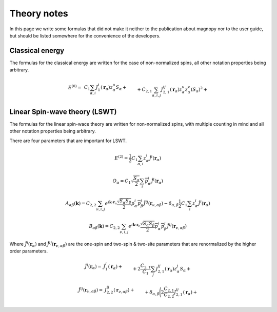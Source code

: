 .. _development_theory-notes:

************
Theory notes
************

In this page we write some formulas that did not make it neither to the publication
about magnopy nor to the user guide, but should be listed somewhere for the convenience
of the developers.


Classical energy
================

The formulas for the classical energy are written for the case of non-normalized spins,
all other notation properties being arbitrary.

.. math::
    E^{(0)}
    =&
    \,C_1
    \sum_{\alpha, i}
    J_1^i(\boldsymbol{r}_{\alpha})
        z^u_{\alpha}
    S_{\alpha}
    +\\&+
    C_{2,1}
    \sum_{\alpha, i,j}
    J_{2,1}^{ij}(\boldsymbol{r}_{\alpha})
        z^u_{\alpha}
        z^v_{\alpha}
        (S_{\alpha})^2
    +\\&+
    C_{2,2}
    \sum_{\substack{\alpha, \beta, \nu, \\ i,j}}
    J_{2,2}^{ij}(\boldsymbol{r}_{\nu,\alpha\beta})
        z^u_{\alpha}
        z^j_{\beta}
        S_{\alpha}
        S_{\beta}
    +\\&+
    C_{3, 1}
    \sum_{\substack{\alpha, \\ i, j, u}}
    J^{iju}_{3, 1}(\boldsymbol{r}_{\alpha})
        z^i_{\alpha}
        z^j_{\alpha}
        z^u_{\alpha}
        (S_{\alpha})^3
    +\\&+
    C_{3, 2}
    \sum_{\substack{\alpha, \beta, \nu, \\ i, j, u}}
    J^{iju}_{3, 2}(\boldsymbol{r}_{\nu,\alpha\beta})
        z^i_{\alpha}
        z^j_{\alpha}
        z^u_{\beta}
        (S_{\alpha})^2
        S_{\beta}
    +\\&+
    C_{3, 3}
    \sum_{\substack{\alpha, \beta, \gamma, \\ \nu, \lambda, \\ i, j, u}}
    J^{iju}_{3, 3}(\boldsymbol{r}_{\nu,\alpha\beta}, \boldsymbol{r}_{\lambda,\alpha\gamma})
        z^i_{\alpha}
        z^j_{\beta}
        z^u_{\gamma}
        S_{\alpha}
        S_{\beta}
        S_{\gamma}
    +\\&+
    C_{4, 1}
    \sum_{\substack{\alpha, \\ i, j, u, v}}
    J_{4, 1}^{ijuv}(\boldsymbol{r}_{\alpha})
        z^i_{\alpha}
        z^j_{\alpha}
        z^u_{\alpha}
        z^v_{\alpha}
        (S_{\alpha})^4
    +\\&+
    C_{4, 2, 1}
    \sum_{\substack{\alpha, \beta, \nu, \\ i, j, u, v}}
    J_{4, 2, 1}^{ijuv}(\boldsymbol{r}_{\nu,\alpha\beta})
        z^i_{\alpha}
        z^j_{\alpha}
        z^u_{\alpha}
        z^v_{\beta}
        (S_{\alpha})^3
        S_{\beta}
    +\\&+
    C_{4, 2, 2}
    \sum_{\substack{\alpha, \beta, \nu, \\ i, j, u, v}}
    J_{4, 2, 2}^{ijuv}(\boldsymbol{r}_{\nu,\alpha\beta})
        z^i_{\alpha}
        z^j_{\alpha}
        z^u_{\beta}
        z^v_{\beta}
        (S_{\alpha})^2
        (S_{\beta})^2
    +\\&+
    C_{4, 3}
    \sum_{\substack{\alpha, \beta, \gamma, \\ \nu, \lambda, \\ i, j, u, v}}
    J_{4, 3}^{ijuv}(\boldsymbol{r}_{\nu,\alpha\beta}, \boldsymbol{r}_{\lambda,\alpha\gamma})
        z^i_{\alpha}
        z^j_{\alpha}
        z^u_{\beta}
        z^v_{\gamma}
        (S_{\alpha})^2
        S_{\beta}
        S_{\gamma}
    +\\&+
    C_{4, 4}
    \sum_{\substack{\alpha, \beta, \gamma, \varepsilon, \nu, \lambda, \rho, \\ \\ i, j, u, v}}
    J_{4, 4}^{ijuv}(\boldsymbol{r}_{\nu,\alpha\beta}, \boldsymbol{r}_{\lambda,\alpha\gamma}, \boldsymbol{r}_{\rho,\alpha\varepsilon})
        z^i_{\alpha}
        z^j_{\beta}
        z^u_{\gamma}
        z^v_{\varepsilon}
        S_{\alpha}
        S_{\beta}
        S_{\gamma}
        S_{\varepsilon}


Linear Spin-wave theory (LSWT)
==============================

The formulas for the linear spin-wace theory are written for non-normalized spins,
with multiple counting in mind and all other notation properties being arbitrary.

There are four parameters that are important for LSWT.

.. math::

    E^{(2)}
    =
    \dfrac{1}{2}
    C_1
    \sum_{\alpha, i}
    z^i_{\alpha}
    \tilde{J}^i(\boldsymbol{r}_{\alpha})

.. math::

    O_{\alpha}
    =
    C_1
    \sqrt{\dfrac{S_{\alpha}}{2}}
    \sum_{i}
    \overline{p^i_{\alpha}}
    \tilde{J}^i(\boldsymbol{r}_{\alpha})

.. math::

    A_{\alpha\beta}(\boldsymbol{k})
    =
    C_{2,2}
    \sum_{\nu, i, j}
    e^{i\boldsymbol{k}\cdot\boldsymbol{r}_{\nu}}
    \dfrac{\sqrt{S_{\alpha}S_{\beta}}}{2}
    p^i_{\alpha}
    \overline{p^j_{\beta}}
    \tilde{J}^{ij}(\boldsymbol{r}_{\nu,\alpha\beta})
    -
    \delta_{\alpha,\beta}
    \dfrac{1}{2}
     C_1
    \sum_{i}
    z^i_{\alpha}
    \tilde{J}^i(\boldsymbol{r}_{\alpha})

.. math::

    B_{\alpha\beta}(\boldsymbol{k})
    =
    C_{2,2}
    \sum_{\nu, i, j}
    e^{i\boldsymbol{k}\cdot\boldsymbol{r}_{\nu}}
    \dfrac{\sqrt{S_{\alpha}S_{\beta}}}{2}
    \overline{p^i_{\alpha}}
    \overline{p^j_{\beta}}
    \tilde{J}^{ij}(\boldsymbol{r}_{\nu,\alpha\beta})

Where :math:`\tilde{J}^i(\boldsymbol{r}_{\alpha})` and
:math:`\tilde{J}^{ij}(\boldsymbol{r}_{\nu,\alpha\beta})` are the one-spin and two-spin
& two-site parameters that are renormalized by the higher order parameters.

.. math::
    \tilde{J}^i(\boldsymbol{r}_{\alpha})
    =&
    J^i_1(\boldsymbol{r}_{\alpha})
    +\\&+
    2\dfrac{C_{2,1}}{C_1}
    \sum_{j}
    J^{ij}_{2,1}(\boldsymbol{r}_{\alpha})
        z^j_{\alpha}S_{\alpha}
    +\\&+
    2\dfrac{C_{2,2}}{C_1}
    \sum_{\beta, \nu, j}
    J^{ij}_{2,2}(\boldsymbol{r}_{\nu,\alpha\beta})
        z^j_{\beta}S_{\beta}
    +\\&+
    3\dfrac{C_{3, 1}}{C_1}
    \sum_{j, u}
    J^{iju}_{3, 1}(\boldsymbol{r}_{\alpha})
        z^j_{\alpha}
        z^u_{\alpha}
        S_{\alpha}
        S_{\alpha}
    +\\&+
    3\dfrac{C_{3, 2}}{C_1}
    \sum_{\substack{\beta, \nu, \\ j, u}}
    J^{iju}_{3, 2}(\boldsymbol{r}_{\nu,\alpha\beta})
        z^j_{\alpha}
        z^u_{\beta}
        S_{\alpha}
        S_{\beta}
    +\\&+
    3\dfrac{C_{3, 3}}{C_1}
    \sum_{\substack{\beta, \gamma, \\ \nu, \lambda, \\ j, u}}
    J^{iju}_{3, 3}(\boldsymbol{r}_{\nu,\alpha\beta}, \boldsymbol{r}_{\lambda,\alpha\gamma})
        z^j_{\beta}
        z^u_{\gamma}
        S_{\beta}
        S_{\gamma}
    +\\&+
    4\dfrac{C_{4, 1}}{C_1}
    \sum_{\substack{j, u, v}}
    J_{4, 1}^{ijuv}(\boldsymbol{r}_{\alpha})
        z^j_{\alpha}
        z^u_{\alpha}
        z^v_{\alpha}
        S_{\alpha}
        S_{\alpha}
        S_{\alpha}
    +\\&+
    4\dfrac{C_{4, 2, 1}}{C_1}
    \sum_{\substack{\beta, \nu, \\ j, u, v}}
    J_{4, 2, 1}^{ijuv}(\boldsymbol{r}_{\nu,\alpha\beta})
        z^j_{\alpha}
        z^u_{\alpha}
        z^v_{\beta}
        S_{\alpha}
        S_{\alpha}
        S_{\beta}
    +\\&+
    4\dfrac{C_{4, 2, 2}}{C_1}
    \sum_{\substack{\beta, \nu, \\ j, u, v}}
    J_{4, 2, 2}^{ijuv}(\boldsymbol{r}_{\nu,\alpha\beta})
        z^j_{\alpha}
        z^u_{\beta}
        z^v_{\beta}
        S_{\alpha}
        S_{\beta}
        S_{\beta}
    +\\&+
    4\dfrac{C_{4, 3}}{C_1}
    \sum_{\substack{\beta, \gamma \\ \nu, \lambda, \\ j, u, v}}
    J_{4, 3}^{ijuv}(\boldsymbol{r}_{\nu,\alpha\beta}, \boldsymbol{r}_{\lambda,\alpha\gamma})
        z^j_{\alpha}
        z^u_{\beta}
        z^v_{\gamma}
        S_{\alpha}
        S_{\beta}
        S_{\gamma}
    +\\&+
    4\dfrac{C_{4, 4}}{C_1}
    \sum_{\substack{\beta, \gamma, \varepsilon, \\ \nu, \lambda, \rho, \\ j, u, v}}
    J_{4, 4}^{ijuv}(\boldsymbol{r}_{\nu,\alpha\beta}, \boldsymbol{r}_{\lambda,\alpha\gamma}, \boldsymbol{r}_{\rho,\alpha\varepsilon})
        z^j_{\beta}
        z^u_{\gamma}
        z^v_{\varepsilon}
        S_{\beta}
        S_{\gamma}
        S_{\varepsilon}


.. math::
    \tilde{J}^{ij}(\boldsymbol{r}_{\nu,\alpha\beta})
    =&
    J^{ij}_{2,2}(\boldsymbol{r}_{\nu,\alpha\beta})+\\&+
    \delta_{\alpha,\beta}
    \Biggl(
        2\dfrac{C_{2,1}}{C_{2, 2}}
        J^{ij}_{2,1}(\boldsymbol{r}_{\alpha})
        +\\&\phantom{+\delta_{\alpha,\beta}\Biggl(}+
        3\dfrac{C_{3, 1}}{C_{2, 2}}
        \sum_{u}
        J^{iiu}_{3, 1}(\boldsymbol{r}_{\alpha})
            z^u_{\alpha}
            S_{\alpha}
        +\\&\phantom{+\delta_{\alpha,\beta}\Biggl(}+
        6\dfrac{C_{4, 1}}{C_{2, 2}}
        \sum_{u, v}
        J_{4, 1}^{ijuv}(\boldsymbol{r}_{\alpha})
            z^u_{\alpha}
            z^v_{\alpha}
            S_{\alpha}
            S_{\alpha}
    \Biggr)
    +\\&+
    3\dfrac{C_{3, 2}}{C_{2, 2}}
    \sum_{\nu, u}
    J^{iuj}_{3, 2}(\boldsymbol{r}_{\nu,\alpha\beta})
        z^u_{\alpha}
        S_{\alpha}
    +\\&+
    3\dfrac{C_{3, 3}}{C_{2, 2}}
    \sum_{\gamma, \lambda, u}
    J^{iju}_{3, 3}(\boldsymbol{r}_{\nu,\alpha\beta}, \boldsymbol{r}_{\lambda,\alpha\gamma})
        z^u_{\gamma}
        S_{\gamma}
    +\\&+
    6\dfrac{C_{4, 2, 1}}{C_{2, 2}}
    \sum_{u, v}
    J_{4, 2, 1}^{iuvj}(\boldsymbol{r}_{\nu,\alpha\beta})
        z^u_{\alpha}
        z^v_{\alpha}
        S_{\alpha}
        S_{\alpha}
    +\\&+
    6\dfrac{C_{4, 2, 2}}{C_{2, 2}}
    \sum_{u, v}
    J_{4, 2, 2}^{iujv}(\boldsymbol{r}_{\nu,\alpha\beta})
        z^u_{\alpha}
        z^v_{\beta}
        S_{\alpha}
        S_{\beta}
    +\\&+
    6\dfrac{C_{4, 3}}{C_{2, 2}}
    \sum_{\substack{\gamma, \lambda, \\ u, v}}
    J_{4, 3}^{iujv}(\boldsymbol{r}_{\nu,\alpha\beta}, \boldsymbol{r}_{\lambda,\alpha\gamma})
        z^u_{\alpha}
        z^v_{\gamma}
        S_{\alpha}
        S_{\gamma}
    +\\&+
    6\dfrac{C_{4, 4}}{C_{2, 2}}
    \sum_{\substack{\gamma, \varepsilon, \\ \lambda, \rho, \\ u, v}}
    J_{4, 4}^{ijuv}(\boldsymbol{r}_{\nu,\alpha\beta}, \boldsymbol{r}_{\lambda,\alpha\gamma}, \boldsymbol{r}_{\rho,\alpha\varepsilon})
        z^u_{\gamma}
        z^v_{\varepsilon}
        S_{\gamma}
        S_{\varepsilon}
